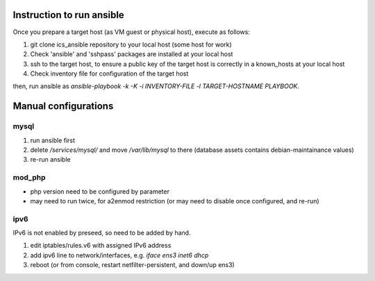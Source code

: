 Instruction to run ansible
======

Once you prepare a target host (as VM guest or physical host), execute as 
follows:

1. git clone ics_ansible repository to your local host (some host for work)
2. Check 'ansible' and 'sshpass' packages are installed at your local host
3. ssh to the target host, to ensure a public key of the target host is 
   correctly in a known_hosts at your local host
4. Check inventory file for configuration of the target host

then, run ansible as 
`ansible-playbook -k -K -i INVENTORY-FILE -l TARGET-HOSTNAME PLAYBOOK`.

Manual configurations
======

mysql
------

1. run ansible first
2. delete `/services/mysql/` and move `/var/lib/mysql` to there
   (database assets contains debian-maintainance values)
3. re-run ansible

mod_php
------

- php version need to be configured by parameter
- may need to run twice, for a2enmod restriction (or may need to disable once configured, and re-run)

ipv6
------

IPv6 is not enabled by preseed, so need to be added by hand.

1. edit iptables/rules.v6 with assigned IPv6 address
2. add ipv6 line to network/interfaces, e.g. `iface ens3 inet6 dhcp`
3. reboot (or from console, restart netfilter-persistent, and down/up ens3)
